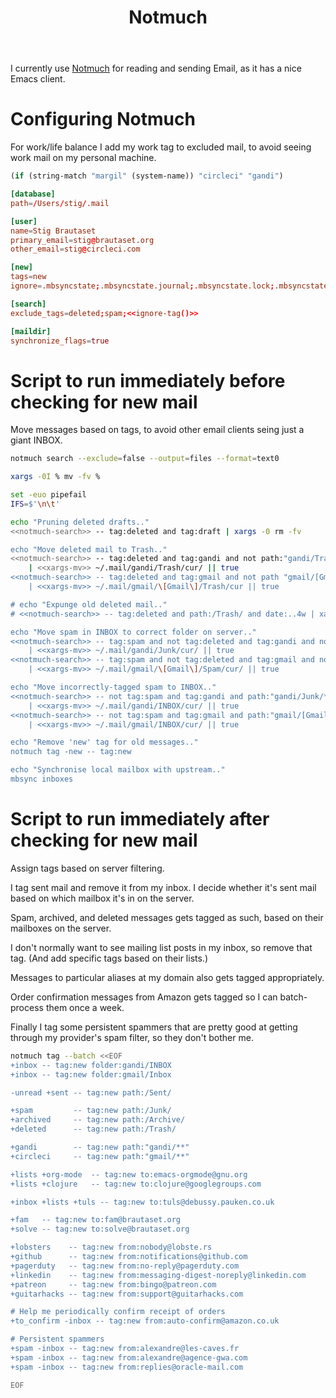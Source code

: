 #+title: Notmuch

I currently use [[https://notmuchmail.org][Notmuch]] for reading and sending Email, as it has a
nice Emacs client.

* Configuring Notmuch

For work/life balance I add my work tag to excluded mail, to avoid
seeing work mail on my personal machine.

#+name: ignore-tag
#+begin_src emacs-lisp
(if (string-match "margil" (system-name)) "circleci" "gandi")
#+end_src

#+begin_src conf :tangle ~/.notmuch-config :noweb yes
[database]
path=/Users/stig/.mail

[user]
name=Stig Brautaset
primary_email=stig@brautaset.org
other_email=stig@circleci.com

[new]
tags=new
ignore=.mbsyncstate;.mbsyncstate.journal;.mbsyncstate.lock;.mbsyncstate.new;.uidvalidity;.isyncuidmap.db;.DS_Store

[search]
exclude_tags=deleted;spam;<<ignore-tag()>>

[maildir]
synchronize_flags=true
#+end_src

* Script to run immediately before checking for new mail

Move messages based on tags, to avoid other email clients seing just a giant INBOX.

#+name: notmuch-search
#+begin_src sh :tangle no :padline no
notmuch search --exclude=false --output=files --format=text0
#+end_src

#+name: xargs-mv
#+begin_src sh :tangle no :padline no
xargs -0I % mv -fv %
#+end_src

#+BEGIN_SRC sh :tangle ~/.mail/.notmuch/hooks/pre-new :shebang #!/bin/zsh :tangle-mode (identity #o755) :mkdirp t :noweb yes
set -euo pipefail
IFS=$'\n\t'

echo "Pruning deleted drafts.."
<<notmuch-search>> -- tag:deleted and tag:draft | xargs -0 rm -fv

echo "Move deleted mail to Trash.."
<<notmuch-search>> -- tag:deleted and tag:gandi and not path:"gandi/Trash/**" \
    | <<xargs-mv>> ~/.mail/gandi/Trash/cur/ || true
<<notmuch-search>> -- tag:deleted and tag:gmail and not path "gmail/[Gmail]/Trash/**" \
    | <<xargs-mv>> ~/.mail/gmail/\[Gmail\]/Trash/cur || true

# echo "Expunge old deleted mail.."
# <<notmuch-search>> -- tag:deleted and path:/Trash/ and date:..4w | xargs -0 rm -fv

echo "Move spam in INBOX to correct folder on server.."
<<notmuch-search>> -- tag:spam and not tag:deleted and tag:gandi and not path:"gandi/Junk/**" \
    | <<xargs-mv>> ~/.mail/gandi/Junk/cur/ || true
<<notmuch-search>> -- tag:spam and not tag:deleted and tag:gmail and not path:"gmail/[Gmail]/Spam/**" \
    | <<xargs-mv>> ~/.mail/gmail/\[Gmail\]/Spam/cur/ || true

echo "Move incorrectly-tagged spam to INBOX.."
<<notmuch-search>> -- not tag:spam and tag:gandi and path:"gandi/Junk/**" \
    | <<xargs-mv>> ~/.mail/gandi/INBOX/cur/ || true
<<notmuch-search>> -- not tag:spam and tag:gmail and path:"gmail/[Gmail]/Spam/**" \
    | <<xargs-mv>> ~/.mail/gmail/INBOX/cur/ || true

echo "Remove 'new' tag for old messages.."
notmuch tag -new -- tag:new

echo "Synchronise local mailbox with upstream.."
mbsync inboxes
#+END_SRC

* Script to run immediately after checking for new mail

Assign tags based on server filtering.

I tag sent mail and remove it from my inbox. I decide whether
it's sent mail based on which mailbox it's in on the server.

Spam, archived, and deleted messages gets tagged as such, based on
their mailboxes on the server.

I don't normally want to see mailing list posts in my inbox, so remove
that tag. (And add specific tags based on their lists.)

Messages to particular aliases at my domain also gets tagged
appropriately.

Order confirmation messages from Amazon gets tagged so I can
batch-process them once a week.

Finally I tag some persistent spammers that are pretty good at getting
through my provider's spam filter, so they don't bother me.

#+BEGIN_SRC sh :tangle ~/.mail/.notmuch/hooks/post-new :shebang #!/bin/zsh :tangle-mode (identity #o755) :mkdirp t
notmuch tag --batch <<EOF
+inbox -- tag:new folder:gandi/INBOX
+inbox -- tag:new folder:gmail/Inbox

-unread +sent -- tag:new path:/Sent/

+spam         -- tag:new path:/Junk/
+archived     -- tag:new path:/Archive/
+deleted      -- tag:new path:/Trash/

+gandi        -- tag:new path:"gandi/**"
+circleci     -- tag:new path:"gmail/**"

+lists +org-mode  -- tag:new to:emacs-orgmode@gnu.org
+lists +clojure	  -- tag:new to:clojure@googlegroups.com

+inbox +lists +tuls -- tag:new to:tuls@debussy.pauken.co.uk

+fam   -- tag:new to:fam@brautaset.org
+solve -- tag:new to:solve@brautaset.org

+lobsters    -- tag:new from:nobody@lobste.rs
+github      -- tag:new from:notifications@github.com
+pagerduty   -- tag:new from:no-reply@pagerduty.com
+linkedin    -- tag:new from:messaging-digest-noreply@linkedin.com
+patreon     -- tag:new from:bingo@patreon.com
+guitarhacks -- tag:new from:support@guitarhacks.com

# Help me periodically confirm receipt of orders
+to_confirm -inbox -- tag:new from:auto-confirm@amazon.co.uk

# Persistent spammers
+spam -inbox -- tag:new from:alexandre@les-caves.fr
+spam -inbox -- tag:new from:alexandre@agence-gwa.com
+spam -inbox -- tag:new from:replies@oracle-mail.com

EOF
#+END_SRC
